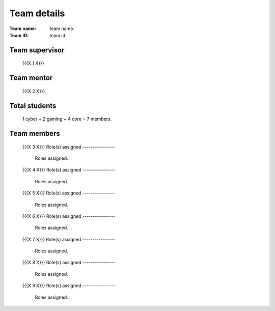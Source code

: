 ============
Team details
============

:Team name: team name.
:Team ID: team id.

Team supervisor
===============
   {{{X 1 X}}}

Team mentor
===========
   {{{X 2 X}}}

Total students
==============
   1 cyber + 2 gaming + 4 core = 7 members.

Team members
============
   {{{X 3 X}}}
   Role(s) assigned
   ----------------
      Roles assigned.
   
   {{{X 4 X}}}
   Role(s) assigned
   ----------------
      Roles assigned.
   
   {{{X 5 X}}}
   Role(s) assigned
   ----------------
      Roles assigned.
   
   {{{X 6 X}}}
   Role(s) assigned
   ----------------
      Roles assigned.
   
   {{{X 7 X}}}
   Role(s) assigned
   ----------------
      Roles assigned.
   
   {{{X 8 X}}}
   Role(s) assigned
   ----------------
      Roles assigned.
   
   {{{X 9 X}}}
   Role(s) assigned
   ----------------
      Roles assigned.
